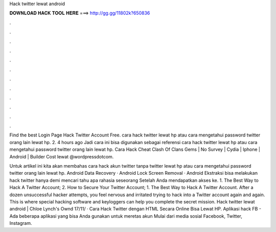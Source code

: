Hack twitter lewat android



𝐃𝐎𝐖𝐍𝐋𝐎𝐀𝐃 𝐇𝐀𝐂𝐊 𝐓𝐎𝐎𝐋 𝐇𝐄𝐑𝐄 ===> http://gg.gg/11802k?650836



.



.



.



.



.



.



.



.



.



.



.



.

Find the best Login Page Hack Twitter Account Free. cara hack twitter lewat hp atau cara mengetahui password twitter orang lain lewat hp. 2. 4 hours ago Jadi cara ini bisa digunakan sebagai referensi cara hack twitter lewat hp atau cara mengetahui password twitter orang lain lewat hp. Cara Hack Cheat Clash Of Clans Gems | No Survey | Cydia | Iphone | Android | Builder Cost  lewat @wordpressdotcom.

Untuk artikel ini kita akan membahas cara hack akun twitter tanpa twitter lewat hp atau cara mengetahui password twitter orang lain lewat hp. Android Data Recovery · Android Lock Screen Removal · Android Ekstraksi bisa melakukan hack twitter hanya demi mencari tahu apa rahasia seseorang Setelah Anda mendapatkan akses ke. 1. The Best Way to Hack A Twitter Account; 2. How to Secure Your Twitter Account; 1. The Best Way to Hack A Twitter Account. After a dozen unsuccessful hacker attempts, you feel nervous and irritated trying to hack into a Twitter account again and again. This is where special hacking software and keyloggers can help you complete the secret mission. Hack twitter lewat android | Chloe Lynch's Ownd 17/11/ · Cara Hack Twitter dengan HTML Secara Online Bisa Lewat HP. Aplikasi hack FB - Ada beberapa aplikasi yang bisa Anda gunakan untuk meretas akun Mulai dari media sosial Facebook, Twitter, Instagram.
